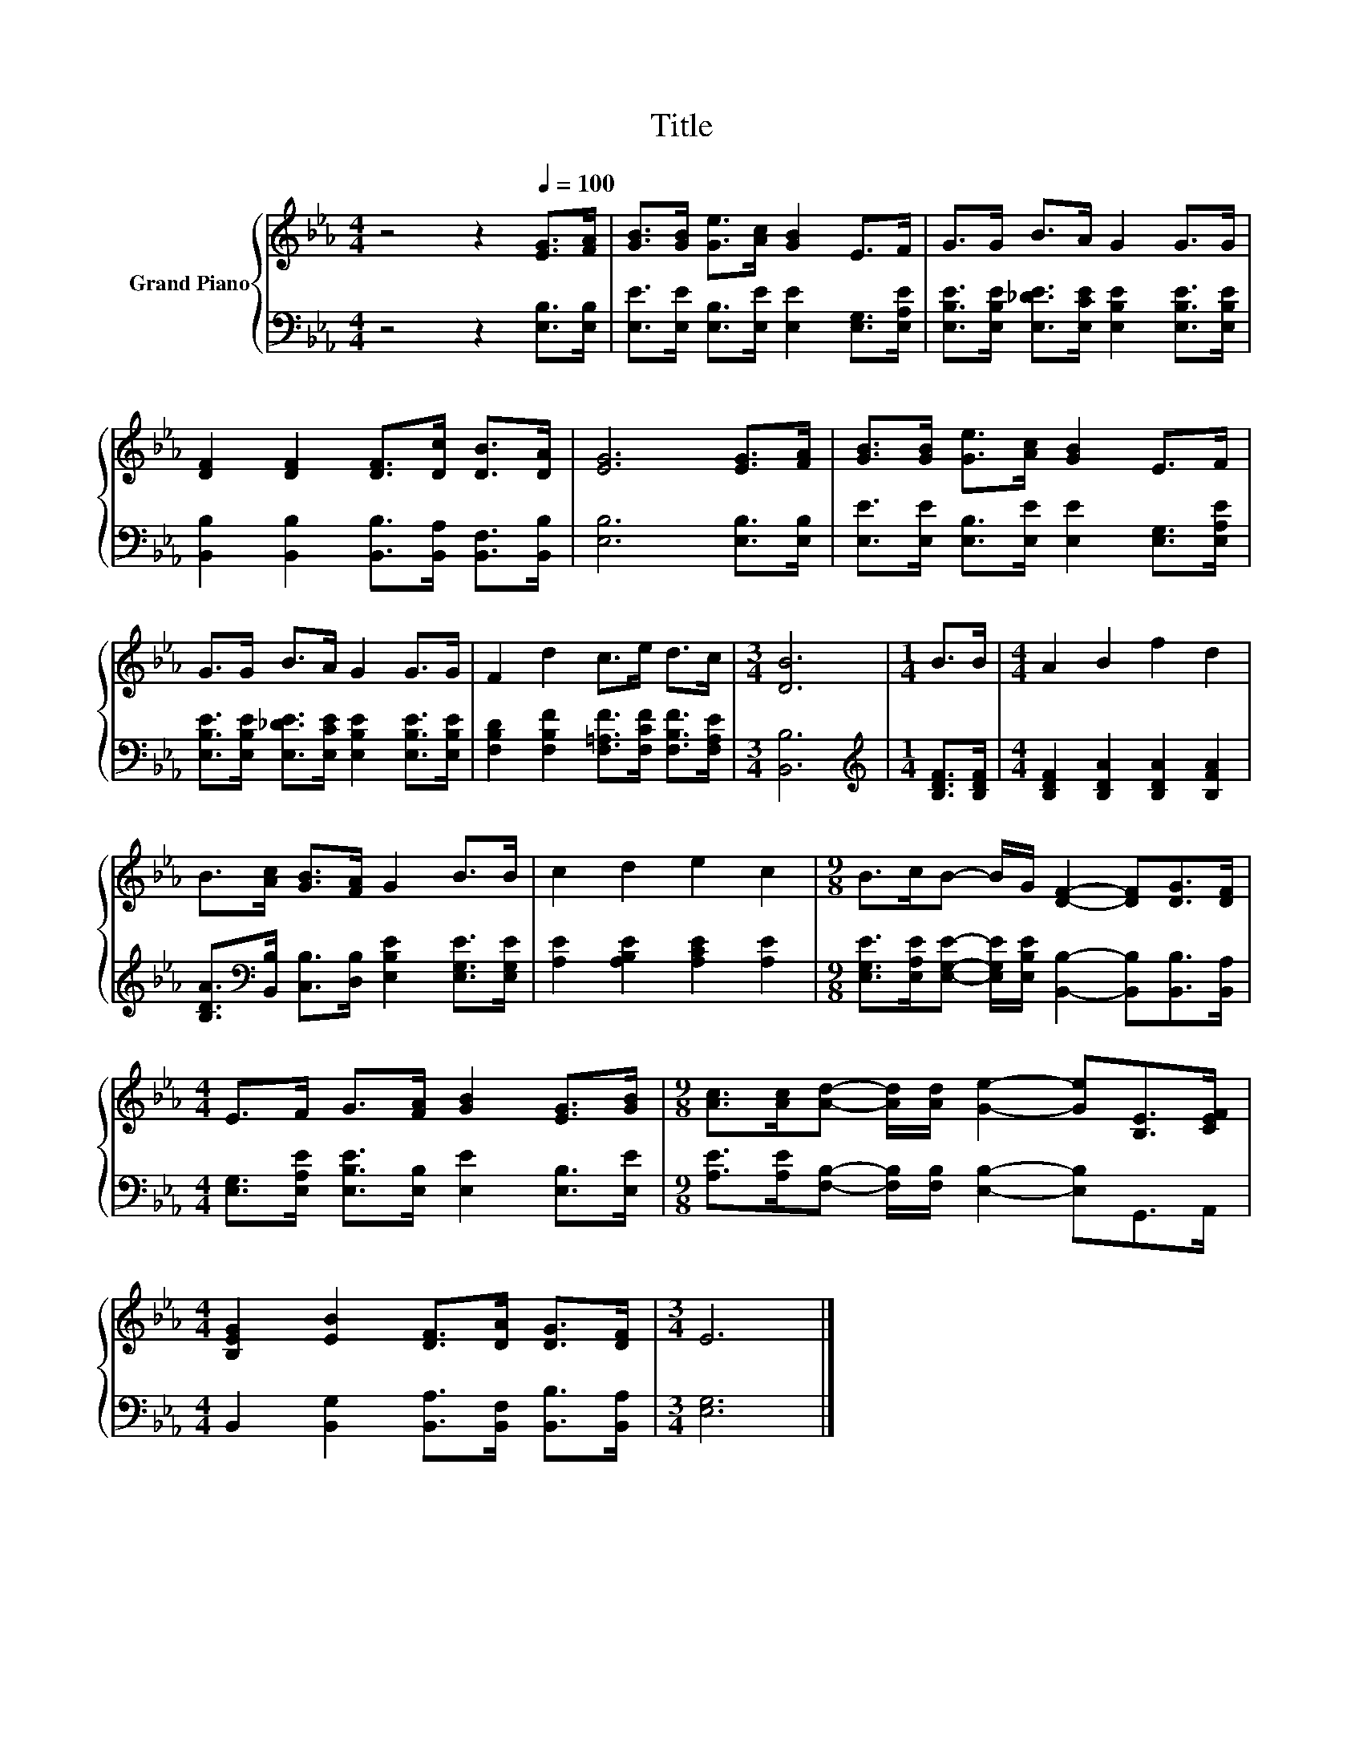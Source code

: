 X:1
T:Title
%%score { 1 | 2 }
L:1/8
M:4/4
K:Eb
V:1 treble nm="Grand Piano"
V:2 bass 
V:1
 z4 z2[Q:1/4=100] [EG]>[FA] | [GB]>[GB] [Ge]>[Ac] [GB]2 E>F | G>G B>A G2 G>G | %3
 [DF]2 [DF]2 [DF]>[Dc] [DB]>[DA] | [EG]6 [EG]>[FA] | [GB]>[GB] [Ge]>[Ac] [GB]2 E>F | %6
 G>G B>A G2 G>G | F2 d2 c>e d>c |[M:3/4] [DB]6 |[M:1/4] B>B |[M:4/4] A2 B2 f2 d2 | %11
 B>[Ac] [GB]>[FA] G2 B>B | c2 d2 e2 c2 |[M:9/8] B>cB- B/G/ [DF]2- [DF][DG]>[DF] | %14
[M:4/4] E>F G>[FA] [GB]2 [EG]>[GB] |[M:9/8] [Ac]>[Ac][Ad]- [Ad]/[Ad]/ [Ge]2- [Ge][B,E]>[CEF] | %16
[M:4/4] [B,EG]2 [EB]2 [DF]>[DA] [DG]>[DF] |[M:3/4] E6 |] %18
V:2
 z4 z2 [E,B,]>[E,B,] | [E,E]>[E,E] [E,B,]>[E,E] [E,E]2 [E,G,]>[E,A,E] | %2
 [E,B,E]>[E,B,E] [E,_DE]>[E,CE] [E,B,E]2 [E,B,E]>[E,B,E] | %3
 [B,,B,]2 [B,,B,]2 [B,,B,]>[B,,A,] [B,,F,]>[B,,B,] | [E,B,]6 [E,B,]>[E,B,] | %5
 [E,E]>[E,E] [E,B,]>[E,E] [E,E]2 [E,G,]>[E,A,E] | %6
 [E,B,E]>[E,B,E] [E,_DE]>[E,CE] [E,B,E]2 [E,B,E]>[E,B,E] | %7
 [F,B,D]2 [F,B,F]2 [F,=A,F]>[F,CF] [F,B,F]>[F,A,E] |[M:3/4] [B,,B,]6 | %9
[M:1/4][K:treble] [B,DF]>[B,DF] |[M:4/4] [B,DF]2 [B,DA]2 [B,DA]2 [B,FA]2 | %11
 [B,DA]>[K:bass][B,,B,] [C,B,]>[D,B,] [E,B,E]2 [E,G,E]>[E,G,E] | [A,E]2 [A,B,E]2 [A,CE]2 [A,E]2 | %13
[M:9/8] [E,G,E]>[E,A,E][E,G,E]- [E,G,E]/[E,B,E]/ [B,,B,]2- [B,,B,][B,,B,]>[B,,A,] | %14
[M:4/4] [E,G,]>[E,A,E] [E,B,E]>[E,B,] [E,E]2 [E,B,]>[E,E] | %15
[M:9/8] [A,E]>[A,E][F,B,]- [F,B,]/[F,B,]/ [E,B,]2- [E,B,]G,,>A,, | %16
[M:4/4] B,,2 [B,,G,]2 [B,,A,]>[B,,F,] [B,,B,]>[B,,A,] |[M:3/4] [E,G,]6 |] %18

